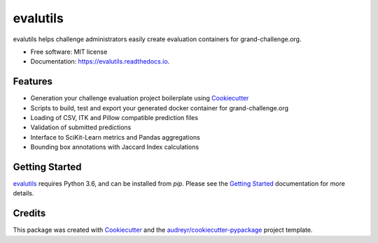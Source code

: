 =========
evalutils
=========

.. image:: https://badge.fury.io/py/evalutils.svg
    :target: https://badge.fury.io/py/evalutils

.. image:: https://travis-ci.org/comic/evalutils.svg?branch=master
    :target: https://travis-ci.org/comic/evalutils

.. image:: https://ci.appveyor.com/api/projects/status/jc27lltkwkxp06y1/branch/master?svg=true
    :target: https://ci.appveyor.com/project/jmsmkn/evalutils

.. image:: https://api.codeclimate.com/v1/badges/5c3b7f45f6a476d0f21e/maintainability
   :target: https://codeclimate.com/github/comic/evalutils/maintainability
   :alt: Maintainability

.. image:: https://api.codeclimate.com/v1/badges/5c3b7f45f6a476d0f21e/test_coverage
   :target: https://codeclimate.com/github/comic/evalutils/test_coverage
   :alt: Test Coverage

.. image:: https://readthedocs.org/projects/evalutils/badge/?version=latest
        :target: https://evalutils.readthedocs.io/en/latest/?badge=latest
        :alt: Documentation Status

.. image:: https://pyup.io/repos/github/comic/evalutils/shield.svg
     :target: https://pyup.io/repos/github/comic/evalutils/
     :alt: Updates

.. image:: https://img.shields.io/badge/code%20style-black-000000.svg
    :target: https://github.com/ambv/black


evalutils helps challenge administrators easily create evaluation containers for grand-challenge.org.

* Free software: MIT license
* Documentation: https://evalutils.readthedocs.io.

Features
--------

* Generation your challenge evaluation project boilerplate using Cookiecutter_
* Scripts to build, test and export your generated docker container for grand-challenge.org
* Loading of CSV, ITK and Pillow compatible prediction files
* Validation of submitted predictions
* Interface to SciKit-Learn metrics and Pandas aggregations
* Bounding box annotations with Jaccard Index calculations


Getting Started
---------------

evalutils_ requires Python 3.6, and can be installed from `pip`. Please
see the `Getting Started`_ documentation for more details.


Credits
-------

This package was created with Cookiecutter_ and the `audreyr/cookiecutter-pypackage`_ project template.

.. _Cookiecutter: https://github.com/audreyr/cookiecutter
.. _`audreyr/cookiecutter-pypackage`: https://github.com/audreyr/cookiecutter-pypackage
.. _evalutils: https://github.com/comic/evalutils
.. _`Getting Started`: https://evalutils.readthedocs.io/en/latest/usage.html
